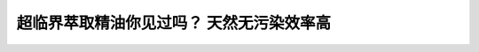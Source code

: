 超临界萃取精油你见过吗？ 天然无污染效率高
========================================================

.. raw:: html


   <video width="100%" height="100%" controls>
   <source src="https://outin-0fed40cae50711eaa61200163e1c94a4.oss-cn-shanghai.aliyuncs.com/sv/2adc534c-17984d6ff1e/2adc534c-17984d6ff1e.mp4" type="video/mp4" />
   </video>